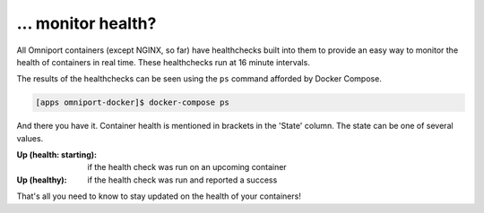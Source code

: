 ... monitor health?
===================

All Omniport containers (except NGINX, so far) have healthchecks built into them
to provide an easy way to monitor the health of containers in real time. These
healthchecks run at 16 minute intervals.

The results of the healthchecks can be seen using the ``ps`` command afforded by
Docker Compose.

.. code-block:: console

  [apps omniport-docker]$ docker-compose ps

And there you have it. Container health is mentioned in brackets in the 'State'
column. The state can be one of several values.

:Up (health\: starting):
  if the health check was run on an upcoming container 
:Up (healthy):
  if the health check was run and reported a success

That's all you need to know to stay updated on the health of your containers!